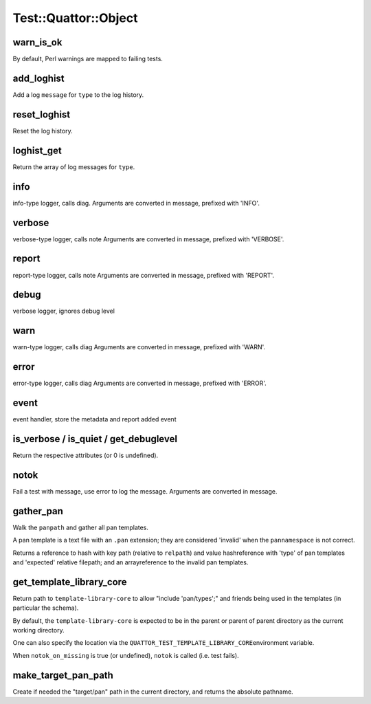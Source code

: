 
#######################
Test\::Quattor\::Object
#######################


warn_is_ok
==========


By default, Perl warnings are mapped to failing tests.


add_loghist
===========


Add a log \ ``message``\  for \ ``type``\  to the log history.


reset_loghist
=============


Reset the log history.


loghist_get
===========


Return the array of log messages for \ ``type``\ .


info
====


info-type logger, calls diag.
Arguments are converted in message, prefixed with 'INFO'.


verbose
=======


verbose-type logger, calls note
Arguments are converted in message, prefixed with 'VERBOSE'.


report
======


report-type logger, calls note
Arguments are converted in message, prefixed with 'REPORT'.


debug
=====


verbose logger, ignores debug level


warn
====


warn-type logger, calls diag
Arguments are converted in message, prefixed with 'WARN'.


error
=====


error-type logger, calls diag
Arguments are converted in message, prefixed with 'ERROR'.


event
=====


event handler, store the metadata and report added event


is_verbose / is_quiet / get_debuglevel
======================================


Return the respective attributes (or 0 is undefined).


notok
=====


Fail a test with message, use error to log the message.
Arguments are converted in message.


gather_pan
==========


Walk the \ ``panpath``\  and gather all pan templates.

A pan template is a text file with an \ ``.pan``\  extension;
they are considered 'invalid' when the \ ``pannamespace``\  is not
correct.

Returns a reference to hash with key path
(relative to \ ``relpath``\ ) and value hashreference
with 'type' of pan templates and 'expected' relative filepath;
and an arrayreference to the invalid pan templates.


get_template_library_core
=========================


Return path to \ ``template-library-core``\  to allow "include 'pan/types';"
and friends being used in the templates (in particular the schema).

By default, the \ ``template-library-core``\  is expected to be in the
parent or parent of parent directory as the current working directory.

One can also specify the location via the \ ``QUATTOR_TEST_TEMPLATE_LIBRARY_CORE``\ 
environment variable.

When \ ``notok_on_missing``\  is true (or undefined), \ ``notok``\  is called (i.e. test fails).


make_target_pan_path
====================


Create if needed the "target/pan" path in the current directory, and returns the
absolute pathname.

